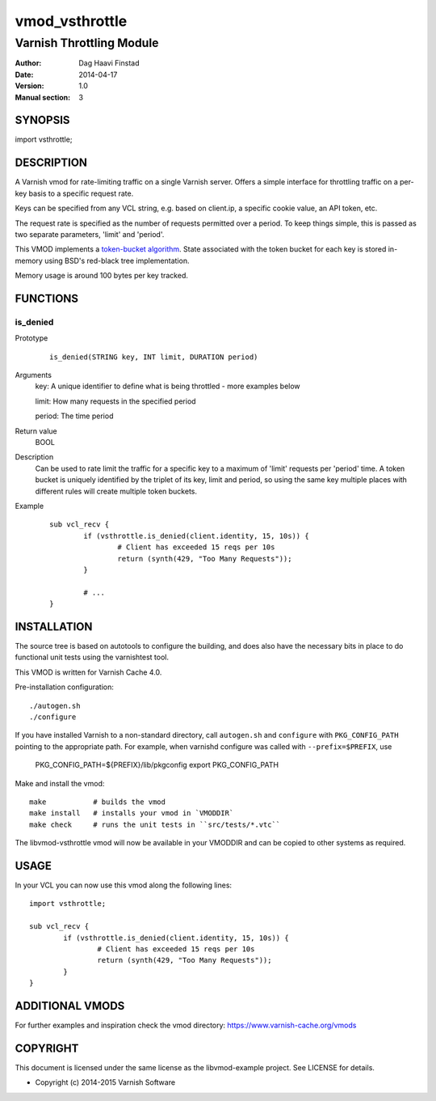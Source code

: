 ===============
vmod_vsthrottle
===============

-------------------------
Varnish Throttling Module
-------------------------

:Author: Dag Haavi Finstad
:Date: 2014-04-17
:Version: 1.0
:Manual section: 3

SYNOPSIS
========

import vsthrottle;

DESCRIPTION
===========

A Varnish vmod for rate-limiting traffic on a single Varnish
server. Offers a simple interface for throttling traffic on a per-key
basis to a specific request rate.

Keys can be specified from any VCL string, e.g. based on client.ip, a
specific cookie value, an API token, etc.

The request rate is specified as the number of requests permitted over
a period. To keep things simple, this is passed as two separate
parameters, 'limit' and 'period'.

This VMOD implements a `token-bucket algorithm`_. State associated
with the token bucket for each key is stored in-memory using BSD's
red-black tree implementation.

Memory usage is around 100 bytes per key tracked.

.. _token-bucket algorithm: http://en.wikipedia.org/wiki/Token_bucket


FUNCTIONS
=========

is_denied
---------

Prototype
        ::

                is_denied(STRING key, INT limit, DURATION period)
Arguments
	key: A unique identifier to define what is being throttled - more examples below
	
	limit: How many requests in the specified period
	
	period: The time period
	
Return value
	BOOL
Description
	Can be used to rate limit the traffic for a specific key to a
	maximum of 'limit' requests per 'period' time. A token bucket
	is uniquely identified by the triplet of its key, limit and
	period, so using the same key multiple places with different
	rules will create multiple token buckets.

Example
        ::

		sub vcl_recv {
			if (vsthrottle.is_denied(client.identity, 15, 10s)) {
				# Client has exceeded 15 reqs per 10s
				return (synth(429, "Too Many Requests"));
			}

			# ...
		}


INSTALLATION
============

The source tree is based on autotools to configure the building, and
does also have the necessary bits in place to do functional unit tests
using the varnishtest tool.

This VMOD is written for Varnish Cache 4.0.

Pre-installation configuration::

 ./autogen.sh
 ./configure

If you have installed Varnish to a non-standard directory, call
``autogen.sh`` and ``configure`` with ``PKG_CONFIG_PATH`` pointing to
the appropriate path. For example, when varnishd configure was called
with ``--prefix=$PREFIX``, use

 PKG_CONFIG_PATH=${PREFIX}/lib/pkgconfig
 export PKG_CONFIG_PATH

Make and install the vmod::
 
 make           # builds the vmod
 make install   # installs your vmod in `VMODDIR`
 make check     # runs the unit tests in ``src/tests/*.vtc``
 
The libvmod-vsthrottle vmod will now be available in your VMODDIR and
can be copied to other systems as required.

 
USAGE
=====

In your VCL you can now use this vmod along the following lines::
        
        import vsthrottle;
        
        sub vcl_recv {
        	if (vsthrottle.is_denied(client.identity, 15, 10s)) {
        		# Client has exceeded 15 reqs per 10s
        		return (synth(429, "Too Many Requests"));
        	}
        } 


ADDITIONAL VMODS
================

For further examples and inspiration check the vmod directory:
https://www.varnish-cache.org/vmods

COPYRIGHT
=========

This document is licensed under the same license as the
libvmod-example project. See LICENSE for details.

* Copyright (c) 2014-2015 Varnish Software
